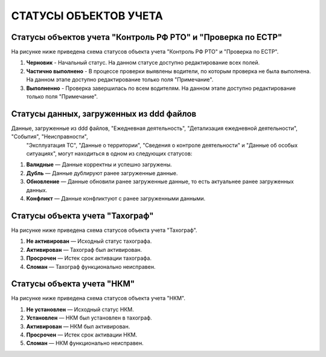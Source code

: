 СТАТУСЫ ОБЪЕКТОВ УЧЕТА
=========================

Статусы объектов учета "Контроль РФ РТО" и "Проверка по ЕСТР"
-----------------------------------------------------------------

На рисунке ниже приведена схема статусов объекта учета "Контроль РФ РТО" и "Проверка по ЕСТР".

.. image:: /img/img10.png
    :alt: Статусы объекта учета "Контроль РФ РТО".
    :align: center

#. **Черновик** - Начальный статус. На данном статусе доступно редактирование всех полей.
#. **Частично выполнено** - В процессе проверки выявлены водители, по которым проверка не была выполнена. На данном этапе доступно редактирование только поля "Примечание".
#. **Выполненно** - Проверка завершилась по всем водителям. На данном этапе доступно редактирование только поля "Примечание".

Статусы данных, загруженных из ddd файлов
---------------------------------------------

Данные, загруженные из ddd файлов, "Ежедневная деятельность", "Детализация ежедневной деятельности", "События", "Неисправности",
 "Эксплуатация ТС", "Данные о территории", "Сведения о контроле деятельности" и "Данные об особых ситуациях", могут находиться в одном из следующих статусов:

#. **Валидные** — Данные корректны и успешно загружены.
#. **Дубль** — Данные дублируют ранее загруженные данные.
#. **Обновление** — Данные обновили ранее загруженные данные, то есть актуальнее ранее загруженных данных.
#. **Конфликт** — Данные конфликтуют с ранее загруженными данными.

Статусы объекта учета "Тахограф"
-----------------------------------

На рисунке ниже приведена схема статусов объекта учета "Тахограф".

.. image:: /img/img11.png
    :alt: Статусы объекта учета "Тахограф".
    :align: center

#. **Не активирован** — Исходный статус тахографа.
#. **Активирован** — Тахограф был активирован.
#. **Просрочен** — Истек срок активации тахографа.
#. **Сломан** — Тахограф функционально неисправен.

Статусы объекта учета "НКМ"
-----------------------------------

На рисунке ниже приведена схема статусов объекта учета "НКМ".

.. image:: /img/img12.png
    :alt: Статусы объекта учета "НКМ".
    :align: center

#. **Не установлен** — Исходный статус НКМ.
#. **Установлен** — НКМ был установлен в тахограф.
#. **Активирован** — НКМ был активирован.
#. **Просрочен** — Истек срок активации НКМ.
#. **Сломан** — НКМ функционально неисправен.











